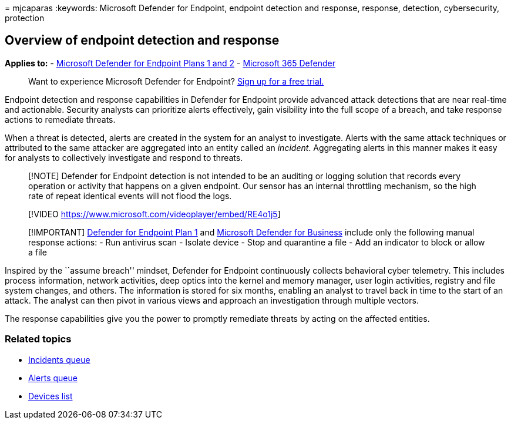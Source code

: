 = 
mjcaparas
:keywords: Microsoft Defender for Endpoint, endpoint detection and
response, response, detection, cybersecurity, protection

== Overview of endpoint detection and response

*Applies to:* - link:defender-endpoint-plan-1-2.md[Microsoft Defender
for Endpoint Plans 1 and 2] -
https://go.microsoft.com/fwlink/?linkid=2118804[Microsoft 365 Defender]

____
Want to experience Microsoft Defender for Endpoint?
https://signup.microsoft.com/create-account/signup?products=7f379fee-c4f9-4278-b0a1-e4c8c2fcdf7e&ru=https://aka.ms/MDEp2OpenTrial?ocid=docs-wdatp-exposedapis-abovefoldlink[Sign
up for a free trial.]
____

Endpoint detection and response capabilities in Defender for Endpoint
provide advanced attack detections that are near real-time and
actionable. Security analysts can prioritize alerts effectively, gain
visibility into the full scope of a breach, and take response actions to
remediate threats.

When a threat is detected, alerts are created in the system for an
analyst to investigate. Alerts with the same attack techniques or
attributed to the same attacker are aggregated into an entity called an
_incident_. Aggregating alerts in this manner makes it easy for analysts
to collectively investigate and respond to threats.

____
[!NOTE] Defender for Endpoint detection is not intended to be an
auditing or logging solution that records every operation or activity
that happens on a given endpoint. Our sensor has an internal throttling
mechanism, so the high rate of repeat identical events will not flood
the logs.
____

____
{empty}[!VIDEO https://www.microsoft.com/videoplayer/embed/RE4o1j5]
____

____
[!IMPORTANT] link:defender-endpoint-plan-1.md[Defender for Endpoint Plan
1] and link:../defender-business/mdb-overview.md[Microsoft Defender for
Business] include only the following manual response actions: - Run
antivirus scan - Isolate device - Stop and quarantine a file - Add an
indicator to block or allow a file
____

Inspired by the ``assume breach'' mindset, Defender for Endpoint
continuously collects behavioral cyber telemetry. This includes process
information, network activities, deep optics into the kernel and memory
manager, user login activities, registry and file system changes, and
others. The information is stored for six months, enabling an analyst to
travel back in time to the start of an attack. The analyst can then
pivot in various views and approach an investigation through multiple
vectors.

The response capabilities give you the power to promptly remediate
threats by acting on the affected entities.

=== Related topics

* link:view-incidents-queue.md[Incidents queue]
* link:alerts-queue.md[Alerts queue]
* link:machines-view-overview.md[Devices list]
